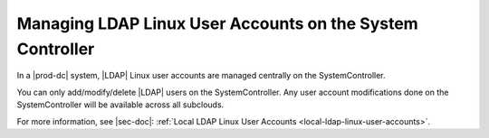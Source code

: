 
.. bda1597254794924
.. _managing-ldap-linux-user-accounts-on-the-system-controller:

==========================================================
Managing LDAP Linux User Accounts on the System Controller
==========================================================

In a |prod-dc| system, |LDAP| Linux user accounts are managed centrally
on the SystemController.

You can only add/modify/delete |LDAP| users on the SystemController. Any user
account modifications done on the SystemController will be available across all
subclouds.

For more information, see |sec-doc|: :ref:`Local LDAP Linux User Accounts
<local-ldap-linux-user-accounts>`.

